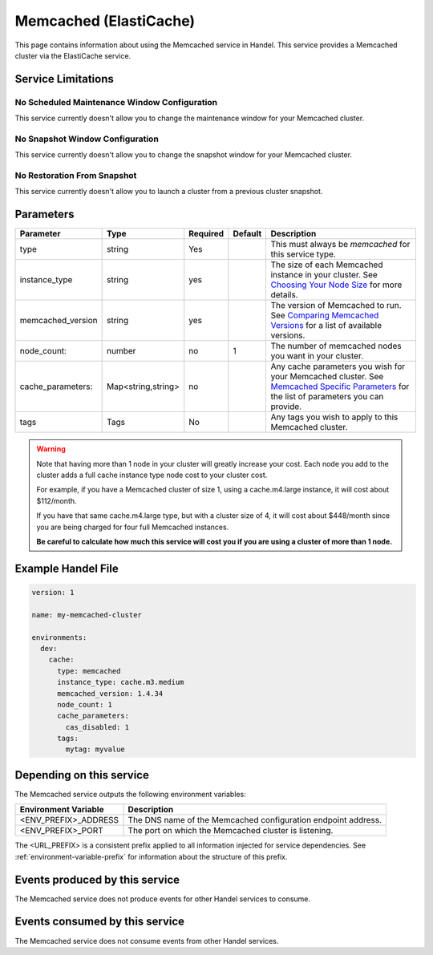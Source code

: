 .. memcached:

Memcached (ElastiCache)
=======================
This page contains information about using the Memcached service in Handel. This service provides a Memcached cluster via the ElastiCache service.

Service Limitations
-------------------

No Scheduled Maintenance Window Configuration
~~~~~~~~~~~~~~~~~~~~~~~~~~~~~~~~~~~~~~~~~~~~~
This service currently doesn't allow you to change the maintenance window for your Memcached cluster.

No Snapshot Window Configuration
~~~~~~~~~~~~~~~~~~~~~~~~~~~~~~~~
This service currently doesn't allow you to change the snapshot window for your Memcached cluster.

No Restoration From Snapshot
~~~~~~~~~~~~~~~~~~~~~~~~~~~~
This service currently doesn't allow you to launch a cluster from a previous cluster snapshot.

Parameters
----------
.. list-table::
   :header-rows: 1

   * - Parameter
     - Type
     - Required
     - Default
     - Description
   * - type
     - string
     - Yes
     - 
     - This must always be *memcached* for this service type.
   * - instance_type
     - string 
     - yes
     - 
     - The size of each Memcached instance in your cluster. See `Choosing Your Node Size <http://docs.aws.amazon.com/AmazonElastiCache/latest/UserGuide/CacheNodes.SelectSize.html>`_ for more details.
   * - memcached_version
     - string
     - yes
     -
     - The version of Memcached to run. See `Comparing Memcached Versions <http://docs.aws.amazon.com/AmazonElastiCache/latest/UserGuide/SelectEngine.MemcachedVersions.html>`_ for a list of available versions.
   * - node_count:
     - number
     - no
     - 1
     - The number of memcached nodes you want in your cluster.
   * - cache_parameters:
     - Map<string,string>
     - no
     - 
     - Any cache parameters you wish for your Memcached cluster. See `Memcached Specific Parameters <http://docs.aws.amazon.com/AmazonElastiCache/latest/UserGuide/ParameterGroups.Memcached.html>`_ for the list of parameters you can provide.
   * - tags
     - Tags
     - No
     - 
     - Any tags you wish to apply to this Memcached cluster.
     
.. WARNING::

    Note that having more than 1 node in your cluster will greatly increase your cost. Each node you add to the cluster adds a full cache instance type node cost to your cluster cost.

    For example, if you have a Memcached cluster of size 1, using a cache.m4.large instance, it will cost about $112/month.

    If you have that same cache.m4.large type, but with a cluster size of 4, it will cost about $448/month since you are being charged for four full Memcached instances.

    **Be careful to calculate how much this service will cost you if you are using a cluster of more than 1 node.**

Example Handel File
-------------------

.. code-block:: yaml

    version: 1

    name: my-memcached-cluster

    environments:
      dev:
        cache:
          type: memcached
          instance_type: cache.m3.medium
          memcached_version: 1.4.34
          node_count: 1
          cache_parameters:
            cas_disabled: 1
          tags:
            mytag: myvalue

Depending on this service
-------------------------
The Memcached service outputs the following environment variables:

.. list-table::
   :header-rows: 1

   * - Environment Variable
     - Description
   * - <ENV_PREFIX>_ADDRESS
     - The DNS name of the Memcached configuration endpoint address.
   * - <ENV_PREFIX>_PORT
     - The port on which the Memcached cluster is listening.

The <URL_PREFIX> is a consistent prefix applied to all information injected for service dependencies.  See :ref:`environment-variable-prefix` for information about the structure of this prefix.

Events produced by this service
-------------------------------
The Memcached service does not produce events for other Handel services to consume.

Events consumed by this service
-------------------------------
The Memcached service does not consume events from other Handel services.